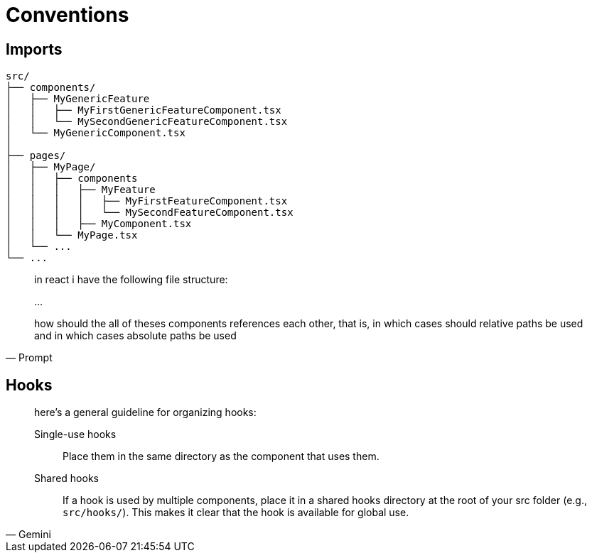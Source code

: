 = Conventions

== Imports

....
src/
├── components/
│   ├── MyGenericFeature
│   │   ├── MyFirstGenericFeatureComponent.tsx
│   │   └── MySecondGenericFeatureComponent.tsx
│   └── MyGenericComponent.tsx
│
├── pages/
│   ├── MyPage/
│   │   ├── components
│   │   │   ├── MyFeature
│   │   │   │   ├── MyFirstFeatureComponent.tsx
│   │   │   │   └── MySecondFeatureComponent.tsx
│   │   │   ├── MyComponent.tsx
│   │   └── MyPage.tsx
│   └── ...
└── ...
....

[,Prompt]
____
in react i have the following file structure: 

...

how should the all of theses components references each other, that is, in which cases should relative paths be used and in which cases absolute paths be used 
____


// [,Gemini]
// _____
// For generic components located in the `src/components/` directory, you should use absolute paths when importing them into `MyPage.tsx`.
// 
// Why Absolute Paths?
// 
// Using absolute paths simplifies imports and makes your code more maintainable, especially as your project grows. 
// Instead of navigating up the directory tree with multiple `../`, you can import a component directly from a consistent, project-level reference point.
// 
// [,javascript]
// ----
// import Button from 'components/Button';
// ----
// 
// This works because most modern React project setups (like those created with Create React App or Next.js) automatically configure a "path alias" for the `src` directory. 
// This allows you to treat `src` as the root for imports, so `src/components/Button.tsx` becomes `components/Button`.
// 
// Why Not Relative Paths?
// 
// Using a relative path for a generic component in `src/components/` would look like this:
// 
// [,javascript]
// ----
// import Button from '../../components/Button';
// ----
// 
// While this works, it's problematic for a few reasons:
// 
// Fragile and Prone to Errors:: If you move `MyPage.tsx` to a different subdirectory, you would have to manually update the number of `../` to point to the correct location. 
// This can lead to bugs and is a common source of developer frustration.
// Less Readable:: Long strings of `../../` make the code harder to read and understand at a glance, obscuring where the component is actually coming from.
// Scalability Issues:: In a large application with many nested directories, relative paths can become unwieldy and confusing.
// 
// Using absolute paths for shared components is a best practice that leads to cleaner, more robust, and easier-to-maintain code.
// _____
// 
// 
// [,Gemini]
// _____
// You should use absolute paths when importing a generic component from the `src/components/` directory into another generic component within the same directory. 
// This is consistent with the best practice for importing generic components throughout your application.
// _____
// 

== Hooks

[,Gemini]
____
// > in react, where should i place hooks files that are only used in a single page
here's a general guideline for organizing hooks:

Single-use hooks:: Place them in the same directory as the component that uses them.
Shared hooks:: If a hook is used by multiple components, place it in a shared hooks directory at the root of your src folder (e.g., `src/hooks/`). 
This makes it clear that the hook is available for global use.
____